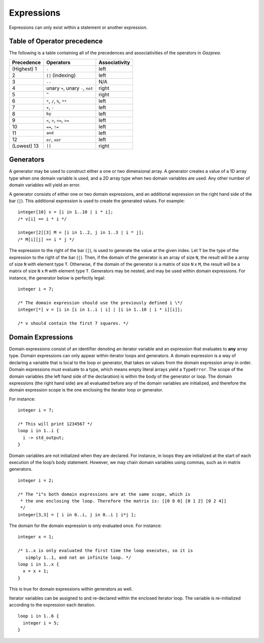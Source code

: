 .. _sec:expressions:

Expressions
===========

Expressions can only exist within a statement or another expression.

.. _ssec:expressions_toop:

Table of Operator precedence
----------------------------

The following is a table containing all of the precedences and
associativities of the operators in *Gazprea*.

+----------------+------------------------------------+-------------------+
| **Precedence** | **Operators**                      | **Associativity** |
+================+====================================+===================+
| (Highest) 1    | ``.``                              | left              |
+----------------+------------------------------------+-------------------+
| 2              | ``[]`` (indexing)                  | left              |
+----------------+------------------------------------+-------------------+
| 3              | ``..``                             | N/A               |
+----------------+------------------------------------+-------------------+
| 4              | unary ``+``, unary ``-``, ``not``  | right             |
+----------------+------------------------------------+-------------------+
| 5              | ``^``                              | right             |
+----------------+------------------------------------+-------------------+
| 6              | ``*``\ , ``/``\ , ``%``, ``**``    | left              |
+----------------+------------------------------------+-------------------+
| 7              | ``+``\ , ``-``                     | left              |
+----------------+------------------------------------+-------------------+
| 8              | ``by``                             | left              |
+----------------+------------------------------------+-------------------+
| 9              | ``<``\ , ``>``\ , ``<=``\ , ``>=`` | left              |
+----------------+------------------------------------+-------------------+
| 10             | ``==``\ , ``!=``                   | left              |
+----------------+------------------------------------+-------------------+
| 11             | ``and``                            | left              |
+----------------+------------------------------------+-------------------+
| 12             | ``or``\ , ``xor``                  | left              |
+----------------+------------------------------------+-------------------+
| (Lowest) 13    | ``||``                             | right             |
+----------------+------------------------------------+-------------------+

.. _ssec:expressions_generators:

Generators
----------

A generator may be used to construct either a one or two dimensional array.
A generator creates a value of a 1D array type when one domain variable is
used, and a 2D array type when two domain variables are used.
Any other number of domain variables will yield an error.

A generator consists of either one or two domain expressions,
and an additional  expression on the right hand side of the bar (``|``).
This additional expression is used to create the generated values. For example:

::

         integer[10] v = [i in 1..10 | i * i];
         /* v[i] == i * i */

         integer[2][3] M = [i in 1..2, j in 1..3 | i * j];
         /* M[i][j] == i * j */

The expression to the right of the bar (``|``), is used to generate the
value at the given index.
Let ``T`` be the type of the expression to the right of the bar (``|``). Then,
if the domain of the generator is an array of size ``N``, the result will be a
array of size ``N`` with element type ``T``. Otherwise, if the domain of the
generator is a matrix of size ``N`` x ``M``, the result will be a matrix of size
``N`` x ``M`` with element type ``T``.
Generators may be nested, and
may be used within domain expressions. For instance, the generator below
is perfectly legal:

::

         integer i = 7;

         /* The domain expression should use the previously defined i \*/
         integer[*] v = [i in [i in 1..i | i] | [i in 1..10 | i * i][i]];

         /* v should contain the first 7 squares. */

.. _ssec:expressions_dom_expr:

Domain Expressions
------------------

Domain expressions consist of an identifier denoting an iterator variable and
an expression that evaluates to **any** array type.
Domain expressions can only appear within iterator loops and generators.
A domain expression is a way of declaring a variable that
is local to the loop or generator, that takes on values from
the domain expression array in order.
Domain expressions must evaluate to a type, which means empty literal arrays
yield a ``TypeError``.
The scope of the domain variables (the left hand side of the declaration) is
within the body of the generator or loop.
The domain expressions (the right hand side) are all evaluated before any of the
domain variables are initialized, and therefore the domain expression scope is
the one enclosing the iterator loop or generator.

For instance:

::

         integer i = 7;

         /* This will print 1234567 */
         loop i in 1..i {
           i -> std_output;
         }

Domain variables are not initialized when they are declared. For
instance, in loops they are initialized at the start of each execution of
the loop’s body statement. However, we may chain domain variables using
commas, such as in matrix generators.

::

         integer i = 2;

         /* The "i"s both domain expressions are at the same scope, which is
          * the one enclosing the loop. Therefore the matrix is: [[0 0 0] [0 1 2] [0 2 4]]
          */
         integer[3,3] = [ i in 0..i, j in 0..i | i*j ];

The domain for the domain expression is only evaluated once. For
instance:

::

         integer x = 1;

         /* 1..x is only evaluated the first time the loop executes, so it is
            simply 1..1, and not an infinite loop. */
         loop i in 1..x {
           x = x + 1;
         }

This is true for domain expressions within generators as well.

Iterator variables can be assigned to and re-declared within the enclosed iterator loop.
The variable is re-initialized according to the expression each iteration.

::

         loop i in 1..6 {
           integer i = 5;
         }   
